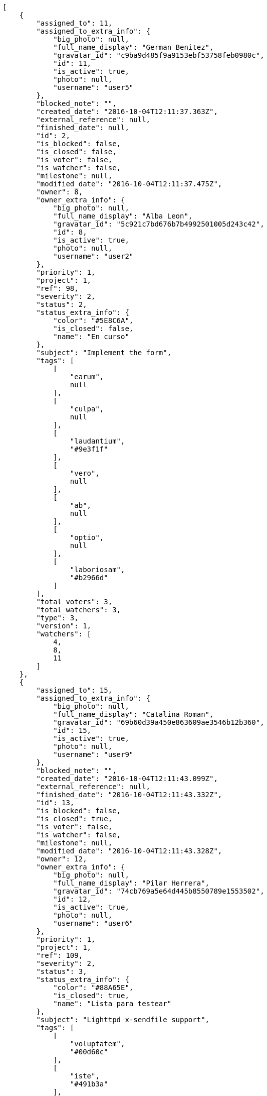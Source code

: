 [source,json]
----
[
    {
        "assigned_to": 11,
        "assigned_to_extra_info": {
            "big_photo": null,
            "full_name_display": "German Benitez",
            "gravatar_id": "c9ba9d485f9a9153ebf53758feb0980c",
            "id": 11,
            "is_active": true,
            "photo": null,
            "username": "user5"
        },
        "blocked_note": "",
        "created_date": "2016-10-04T12:11:37.363Z",
        "external_reference": null,
        "finished_date": null,
        "id": 2,
        "is_blocked": false,
        "is_closed": false,
        "is_voter": false,
        "is_watcher": false,
        "milestone": null,
        "modified_date": "2016-10-04T12:11:37.475Z",
        "owner": 8,
        "owner_extra_info": {
            "big_photo": null,
            "full_name_display": "Alba Leon",
            "gravatar_id": "5c921c7bd676b7b4992501005d243c42",
            "id": 8,
            "is_active": true,
            "photo": null,
            "username": "user2"
        },
        "priority": 1,
        "project": 1,
        "ref": 98,
        "severity": 2,
        "status": 2,
        "status_extra_info": {
            "color": "#5E8C6A",
            "is_closed": false,
            "name": "En curso"
        },
        "subject": "Implement the form",
        "tags": [
            [
                "earum",
                null
            ],
            [
                "culpa",
                null
            ],
            [
                "laudantium",
                "#9e3f1f"
            ],
            [
                "vero",
                null
            ],
            [
                "ab",
                null
            ],
            [
                "optio",
                null
            ],
            [
                "laboriosam",
                "#b2966d"
            ]
        ],
        "total_voters": 3,
        "total_watchers": 3,
        "type": 3,
        "version": 1,
        "watchers": [
            4,
            8,
            11
        ]
    },
    {
        "assigned_to": 15,
        "assigned_to_extra_info": {
            "big_photo": null,
            "full_name_display": "Catalina Roman",
            "gravatar_id": "69b60d39a450e863609ae3546b12b360",
            "id": 15,
            "is_active": true,
            "photo": null,
            "username": "user9"
        },
        "blocked_note": "",
        "created_date": "2016-10-04T12:11:43.099Z",
        "external_reference": null,
        "finished_date": "2016-10-04T12:11:43.332Z",
        "id": 13,
        "is_blocked": false,
        "is_closed": true,
        "is_voter": false,
        "is_watcher": false,
        "milestone": null,
        "modified_date": "2016-10-04T12:11:43.328Z",
        "owner": 12,
        "owner_extra_info": {
            "big_photo": null,
            "full_name_display": "Pilar Herrera",
            "gravatar_id": "74cb769a5e64d445b8550789e1553502",
            "id": 12,
            "is_active": true,
            "photo": null,
            "username": "user6"
        },
        "priority": 1,
        "project": 1,
        "ref": 109,
        "severity": 2,
        "status": 3,
        "status_extra_info": {
            "color": "#88A65E",
            "is_closed": true,
            "name": "Lista para testear"
        },
        "subject": "Lighttpd x-sendfile support",
        "tags": [
            [
                "voluptatem",
                "#00d60c"
            ],
            [
                "iste",
                "#491b3a"
            ],
            [
                "laudantium",
                "#9e3f1f"
            ],
            [
                "nam",
                null
            ],
            [
                "et",
                null
            ]
        ],
        "total_voters": 5,
        "total_watchers": 5,
        "type": 2,
        "version": 1,
        "watchers": [
            3,
            4,
            12,
            14,
            15
        ]
    },
    {
        "assigned_to": 8,
        "assigned_to_extra_info": {
            "big_photo": null,
            "full_name_display": "Alba Leon",
            "gravatar_id": "5c921c7bd676b7b4992501005d243c42",
            "id": 8,
            "is_active": true,
            "photo": null,
            "username": "user2"
        },
        "blocked_note": "",
        "created_date": "2016-10-04T12:11:42.113Z",
        "external_reference": null,
        "finished_date": "2016-10-04T12:11:42.405Z",
        "id": 11,
        "is_blocked": false,
        "is_closed": true,
        "is_voter": false,
        "is_watcher": false,
        "milestone": null,
        "modified_date": "2016-10-04T12:11:42.401Z",
        "owner": 6,
        "owner_extra_info": {
            "big_photo": null,
            "full_name_display": "Silvia Soto",
            "gravatar_id": "ece2f7a2dec5f21b2858fecabdcacacc",
            "id": 6,
            "is_active": true,
            "photo": null,
            "username": "user6532909695705815086"
        },
        "priority": 1,
        "project": 1,
        "ref": 107,
        "severity": 5,
        "status": 4,
        "status_extra_info": {
            "color": "#BFB35A",
            "is_closed": true,
            "name": "Cerrada"
        },
        "subject": "Add tests for bulk operations",
        "tags": [
            [
                "vero",
                null
            ],
            [
                "laborum",
                null
            ],
            [
                "ratione",
                null
            ],
            [
                "quibusdam",
                null
            ],
            [
                "sed",
                null
            ]
        ],
        "total_voters": 1,
        "total_watchers": 5,
        "type": 2,
        "version": 1,
        "watchers": [
            2,
            3,
            4,
            5,
            8
        ]
    },
    {
        "assigned_to": 9,
        "assigned_to_extra_info": {
            "big_photo": null,
            "full_name_display": "Esther Ferrer",
            "gravatar_id": "9971a763f5dfc5cbd1ce1d2865b4fcfa",
            "id": 9,
            "is_active": true,
            "photo": null,
            "username": "user3"
        },
        "blocked_note": "",
        "created_date": "2016-10-04T12:11:47.019Z",
        "external_reference": null,
        "finished_date": "2016-10-04T12:11:47.206Z",
        "id": 22,
        "is_blocked": false,
        "is_closed": true,
        "is_voter": false,
        "is_watcher": true,
        "milestone": null,
        "modified_date": "2016-10-04T12:11:47.203Z",
        "owner": 13,
        "owner_extra_info": {
            "big_photo": null,
            "full_name_display": "Alvaro Molina",
            "gravatar_id": "6d7e702bd6c6fc568fca7577f9ca8c55",
            "id": 13,
            "is_active": true,
            "photo": null,
            "username": "user7"
        },
        "priority": 1,
        "project": 1,
        "ref": 118,
        "severity": 5,
        "status": 4,
        "status_extra_info": {
            "color": "#BFB35A",
            "is_closed": true,
            "name": "Cerrada"
        },
        "subject": "Create testsuite with matrix builds",
        "tags": [
            [
                "quae",
                "#d91a8b"
            ],
            [
                "modi",
                "#494e30"
            ],
            [
                "consectetur",
                null
            ],
            [
                "aperiam",
                null
            ],
            [
                "harum",
                "#b42d3c"
            ],
            [
                "veniam",
                null
            ]
        ],
        "total_voters": 9,
        "total_watchers": 5,
        "type": 3,
        "version": 1,
        "watchers": [
            2,
            3,
            6,
            7,
            8
        ]
    },
    {
        "assigned_to": 10,
        "assigned_to_extra_info": {
            "big_photo": null,
            "full_name_display": "Marta Carmona",
            "gravatar_id": "f31e0063c7cd6da19b6467bc48d2b14b",
            "id": 10,
            "is_active": true,
            "photo": null,
            "username": "user4"
        },
        "blocked_note": "",
        "created_date": "2016-10-04T12:11:37.982Z",
        "external_reference": null,
        "finished_date": "2016-10-04T12:11:38.197Z",
        "id": 4,
        "is_blocked": false,
        "is_closed": true,
        "is_voter": false,
        "is_watcher": false,
        "milestone": null,
        "modified_date": "2016-10-04T12:11:38.193Z",
        "owner": 10,
        "owner_extra_info": {
            "big_photo": null,
            "full_name_display": "Marta Carmona",
            "gravatar_id": "f31e0063c7cd6da19b6467bc48d2b14b",
            "id": 10,
            "is_active": true,
            "photo": null,
            "username": "user4"
        },
        "priority": 1,
        "project": 1,
        "ref": 100,
        "severity": 1,
        "status": 4,
        "status_extra_info": {
            "color": "#BFB35A",
            "is_closed": true,
            "name": "Cerrada"
        },
        "subject": "Create testsuite with matrix builds",
        "tags": [
            [
                "earum",
                null
            ],
            [
                "ipsam",
                null
            ],
            [
                "veniam",
                null
            ],
            [
                "assumenda",
                null
            ]
        ],
        "total_voters": 4,
        "total_watchers": 1,
        "type": 2,
        "version": 1,
        "watchers": [
            10
        ]
    },
    {
        "assigned_to": 13,
        "assigned_to_extra_info": {
            "big_photo": null,
            "full_name_display": "Alvaro Molina",
            "gravatar_id": "6d7e702bd6c6fc568fca7577f9ca8c55",
            "id": 13,
            "is_active": true,
            "photo": null,
            "username": "user7"
        },
        "blocked_note": "",
        "created_date": "2016-10-04T12:11:47.442Z",
        "external_reference": null,
        "finished_date": null,
        "id": 23,
        "is_blocked": false,
        "is_closed": false,
        "is_voter": false,
        "is_watcher": false,
        "milestone": null,
        "modified_date": "2016-10-04T12:11:47.616Z",
        "owner": 6,
        "owner_extra_info": {
            "big_photo": null,
            "full_name_display": "Silvia Soto",
            "gravatar_id": "ece2f7a2dec5f21b2858fecabdcacacc",
            "id": 6,
            "is_active": true,
            "photo": null,
            "username": "user6532909695705815086"
        },
        "priority": 1,
        "project": 1,
        "ref": 119,
        "severity": 5,
        "status": 5,
        "status_extra_info": {
            "color": "#89BAB4",
            "is_closed": false,
            "name": "Necesita informaci\u00f3n"
        },
        "subject": "Migrate to Python 3 and milk a beautiful cow",
        "tags": [
            [
                "fuga",
                "#e86797"
            ],
            [
                "voluptates",
                null
            ],
            [
                "earum",
                null
            ],
            [
                "quod",
                "#0e5b24"
            ],
            [
                "ab",
                null
            ]
        ],
        "total_voters": 8,
        "total_watchers": 2,
        "type": 1,
        "version": 1,
        "watchers": [
            10,
            15
        ]
    },
    {
        "assigned_to": null,
        "assigned_to_extra_info": null,
        "blocked_note": "",
        "created_date": "2016-10-04T12:11:45.195Z",
        "external_reference": null,
        "finished_date": null,
        "id": 17,
        "is_blocked": false,
        "is_closed": false,
        "is_voter": false,
        "is_watcher": false,
        "milestone": null,
        "modified_date": "2016-10-04T12:11:45.383Z",
        "owner": 6,
        "owner_extra_info": {
            "big_photo": null,
            "full_name_display": "Silvia Soto",
            "gravatar_id": "ece2f7a2dec5f21b2858fecabdcacacc",
            "id": 6,
            "is_active": true,
            "photo": null,
            "username": "user6532909695705815086"
        },
        "priority": 1,
        "project": 1,
        "ref": 113,
        "severity": 1,
        "status": 5,
        "status_extra_info": {
            "color": "#89BAB4",
            "is_closed": false,
            "name": "Necesita informaci\u00f3n"
        },
        "subject": "Fixing templates for Django 1.6.",
        "tags": [
            [
                "molestias",
                "#92db0b"
            ],
            [
                "beatae",
                null
            ]
        ],
        "total_voters": 0,
        "total_watchers": 6,
        "type": 1,
        "version": 1,
        "watchers": [
            1,
            2,
            8,
            11,
            12,
            14
        ]
    },
    {
        "assigned_to": 5,
        "assigned_to_extra_info": {
            "big_photo": null,
            "full_name_display": "Administrator",
            "gravatar_id": "64e1b8d34f425d19e1ee2ea7236d3028",
            "id": 5,
            "is_active": true,
            "photo": null,
            "username": "admin"
        },
        "blocked_note": "",
        "created_date": "2016-10-04T12:11:40.602Z",
        "external_reference": null,
        "finished_date": "2016-10-04T12:11:40.836Z",
        "id": 8,
        "is_blocked": false,
        "is_closed": true,
        "is_voter": false,
        "is_watcher": false,
        "milestone": null,
        "modified_date": "2016-10-04T12:11:40.832Z",
        "owner": 5,
        "owner_extra_info": {
            "big_photo": null,
            "full_name_display": "Administrator",
            "gravatar_id": "64e1b8d34f425d19e1ee2ea7236d3028",
            "id": 5,
            "is_active": true,
            "photo": null,
            "username": "admin"
        },
        "priority": 1,
        "project": 1,
        "ref": 104,
        "severity": 5,
        "status": 6,
        "status_extra_info": {
            "color": "#CC0000",
            "is_closed": true,
            "name": "Rechazada"
        },
        "subject": "Add tests for bulk operations",
        "tags": [
            [
                "iure",
                "#019320"
            ]
        ],
        "total_voters": 6,
        "total_watchers": 4,
        "type": 1,
        "version": 1,
        "watchers": [
            1,
            9,
            10,
            14
        ]
    },
    {
        "assigned_to": 13,
        "assigned_to_extra_info": {
            "big_photo": null,
            "full_name_display": "Alvaro Molina",
            "gravatar_id": "6d7e702bd6c6fc568fca7577f9ca8c55",
            "id": 13,
            "is_active": true,
            "photo": null,
            "username": "user7"
        },
        "blocked_note": "",
        "created_date": "2016-10-04T12:11:41.181Z",
        "external_reference": null,
        "finished_date": "2016-10-04T12:11:41.182Z",
        "id": 9,
        "is_blocked": false,
        "is_closed": true,
        "is_voter": false,
        "is_watcher": true,
        "milestone": null,
        "modified_date": "2016-10-04T12:11:41.461Z",
        "owner": 13,
        "owner_extra_info": {
            "big_photo": null,
            "full_name_display": "Alvaro Molina",
            "gravatar_id": "6d7e702bd6c6fc568fca7577f9ca8c55",
            "id": 13,
            "is_active": true,
            "photo": null,
            "username": "user7"
        },
        "priority": 1,
        "project": 1,
        "ref": 105,
        "severity": 2,
        "status": 6,
        "status_extra_info": {
            "color": "#CC0000",
            "is_closed": true,
            "name": "Rechazada"
        },
        "subject": "Create the html template",
        "tags": [
            [
                "maxime",
                "#1acc29"
            ],
            [
                "perferendis",
                "#999645"
            ],
            [
                "suscipit",
                null
            ],
            [
                "inventore",
                "#2fbc07"
            ],
            [
                "natus",
                null
            ],
            [
                "perspiciatis",
                null
            ]
        ],
        "total_voters": 0,
        "total_watchers": 5,
        "type": 3,
        "version": 1,
        "watchers": [
            2,
            5,
            6,
            11,
            14
        ]
    },
    {
        "assigned_to": 13,
        "assigned_to_extra_info": {
            "big_photo": null,
            "full_name_display": "Alvaro Molina",
            "gravatar_id": "6d7e702bd6c6fc568fca7577f9ca8c55",
            "id": 13,
            "is_active": true,
            "photo": null,
            "username": "user7"
        },
        "blocked_note": "",
        "created_date": "2016-10-04T12:11:37.639Z",
        "external_reference": null,
        "finished_date": "2016-10-04T12:11:37.641Z",
        "id": 3,
        "is_blocked": false,
        "is_closed": true,
        "is_voter": true,
        "is_watcher": true,
        "milestone": null,
        "modified_date": "2016-10-05T11:44:54.067Z",
        "owner": 5,
        "owner_extra_info": {
            "big_photo": null,
            "full_name_display": "Administrator",
            "gravatar_id": "64e1b8d34f425d19e1ee2ea7236d3028",
            "id": 5,
            "is_active": true,
            "photo": null,
            "username": "admin"
        },
        "priority": 1,
        "project": 1,
        "ref": 99,
        "severity": 2,
        "status": 6,
        "status_extra_info": {
            "color": "#CC0000",
            "is_closed": true,
            "name": "Rechazada"
        },
        "subject": "Patching subject",
        "tags": [
            [
                "magni",
                "#429e6f"
            ],
            [
                "quisquam",
                null
            ],
            [
                "provident",
                "#7fdcf2"
            ],
            [
                "quia",
                null
            ],
            [
                "temporibus",
                "#a2c51a"
            ],
            [
                "minus",
                "#59b653"
            ],
            [
                "eos",
                "#8a6433"
            ],
            [
                "repellat",
                null
            ]
        ],
        "total_voters": 4,
        "total_watchers": 4,
        "type": 3,
        "version": 2,
        "watchers": [
            5,
            6,
            13,
            15
        ]
    },
    {
        "assigned_to": 6,
        "assigned_to_extra_info": {
            "big_photo": null,
            "full_name_display": "Silvia Soto",
            "gravatar_id": "ece2f7a2dec5f21b2858fecabdcacacc",
            "id": 6,
            "is_active": true,
            "photo": null,
            "username": "user6532909695705815086"
        },
        "blocked_note": "",
        "created_date": "2016-10-04T12:11:37.083Z",
        "external_reference": null,
        "finished_date": "2016-10-04T12:11:37.231Z",
        "id": 1,
        "is_blocked": false,
        "is_closed": true,
        "is_voter": false,
        "is_watcher": false,
        "milestone": null,
        "modified_date": "2016-10-04T12:11:37.228Z",
        "owner": 15,
        "owner_extra_info": {
            "big_photo": null,
            "full_name_display": "Catalina Roman",
            "gravatar_id": "69b60d39a450e863609ae3546b12b360",
            "id": 15,
            "is_active": true,
            "photo": null,
            "username": "user9"
        },
        "priority": 1,
        "project": 1,
        "ref": 97,
        "severity": 5,
        "status": 6,
        "status_extra_info": {
            "color": "#CC0000",
            "is_closed": true,
            "name": "Rechazada"
        },
        "subject": "Fixing templates for Django 1.6.",
        "tags": [
            [
                "corrupti",
                "#432493"
            ],
            [
                "eveniet",
                null
            ],
            [
                "odio",
                null
            ],
            [
                "itaque",
                null
            ]
        ],
        "total_voters": 5,
        "total_watchers": 2,
        "type": 1,
        "version": 1,
        "watchers": [
            3,
            4
        ]
    },
    {
        "assigned_to": 8,
        "assigned_to_extra_info": {
            "big_photo": null,
            "full_name_display": "Alba Leon",
            "gravatar_id": "5c921c7bd676b7b4992501005d243c42",
            "id": 8,
            "is_active": true,
            "photo": null,
            "username": "user2"
        },
        "blocked_note": "",
        "created_date": "2016-10-04T12:11:42.626Z",
        "external_reference": null,
        "finished_date": null,
        "id": 12,
        "is_blocked": false,
        "is_closed": false,
        "is_voter": false,
        "is_watcher": false,
        "milestone": null,
        "modified_date": "2016-10-04T12:11:42.862Z",
        "owner": 13,
        "owner_extra_info": {
            "big_photo": null,
            "full_name_display": "Alvaro Molina",
            "gravatar_id": "6d7e702bd6c6fc568fca7577f9ca8c55",
            "id": 13,
            "is_active": true,
            "photo": null,
            "username": "user7"
        },
        "priority": 1,
        "project": 1,
        "ref": 108,
        "severity": 5,
        "status": 7,
        "status_extra_info": {
            "color": "#666666",
            "is_closed": false,
            "name": "Pospuesta"
        },
        "subject": "Experimental: modular file types",
        "tags": [
            [
                "sapiente",
                "#850c56"
            ],
            [
                "ex",
                "#e06613"
            ],
            [
                "consequuntur",
                null
            ],
            [
                "esse",
                null
            ],
            [
                "reprehenderit",
                null
            ],
            [
                "atque",
                null
            ],
            [
                "officia",
                "#c4f027"
            ],
            [
                "nam",
                null
            ],
            [
                "inventore",
                "#2fbc07"
            ],
            [
                "quam",
                null
            ]
        ],
        "total_voters": 5,
        "total_watchers": 0,
        "type": 3,
        "version": 1,
        "watchers": []
    },
    {
        "assigned_to": 7,
        "assigned_to_extra_info": {
            "big_photo": null,
            "full_name_display": "Marcos Ortiz",
            "gravatar_id": "aed1e43be0f69f07ce6f34a907bc6328",
            "id": 7,
            "is_active": true,
            "photo": null,
            "username": "user1"
        },
        "blocked_note": "",
        "created_date": "2016-10-04T12:11:45.960Z",
        "external_reference": null,
        "finished_date": null,
        "id": 19,
        "is_blocked": false,
        "is_closed": false,
        "is_voter": true,
        "is_watcher": true,
        "milestone": null,
        "modified_date": "2016-10-04T12:11:46.118Z",
        "owner": 8,
        "owner_extra_info": {
            "big_photo": null,
            "full_name_display": "Alba Leon",
            "gravatar_id": "5c921c7bd676b7b4992501005d243c42",
            "id": 8,
            "is_active": true,
            "photo": null,
            "username": "user2"
        },
        "priority": 1,
        "project": 1,
        "ref": 115,
        "severity": 4,
        "status": 1,
        "status_extra_info": {
            "color": "#8C2318",
            "is_closed": false,
            "name": "Patch status name"
        },
        "subject": "Added file copying and processing of images (resizing)",
        "tags": [
            [
                "similique",
                null
            ],
            [
                "quasi",
                "#5dae16"
            ]
        ],
        "total_voters": 5,
        "total_watchers": 6,
        "type": 2,
        "version": 1,
        "watchers": [
            2,
            4,
            5,
            6,
            9,
            15
        ]
    },
    {
        "assigned_to": 6,
        "assigned_to_extra_info": {
            "big_photo": null,
            "full_name_display": "Silvia Soto",
            "gravatar_id": "ece2f7a2dec5f21b2858fecabdcacacc",
            "id": 6,
            "is_active": true,
            "photo": null,
            "username": "user6532909695705815086"
        },
        "blocked_note": "",
        "created_date": "2016-10-04T12:11:43.684Z",
        "external_reference": null,
        "finished_date": null,
        "id": 14,
        "is_blocked": false,
        "is_closed": false,
        "is_voter": true,
        "is_watcher": true,
        "milestone": null,
        "modified_date": "2016-10-04T12:11:43.955Z",
        "owner": 7,
        "owner_extra_info": {
            "big_photo": null,
            "full_name_display": "Marcos Ortiz",
            "gravatar_id": "aed1e43be0f69f07ce6f34a907bc6328",
            "id": 7,
            "is_active": true,
            "photo": null,
            "username": "user1"
        },
        "priority": 2,
        "project": 1,
        "ref": 110,
        "severity": 1,
        "status": 1,
        "status_extra_info": {
            "color": "#8C2318",
            "is_closed": false,
            "name": "Patch status name"
        },
        "subject": "Create testsuite with matrix builds",
        "tags": [
            [
                "veritatis",
                "#768459"
            ]
        ],
        "total_voters": 7,
        "total_watchers": 4,
        "type": 1,
        "version": 1,
        "watchers": [
            3,
            4,
            6,
            10
        ]
    },
    {
        "assigned_to": null,
        "assigned_to_extra_info": null,
        "blocked_note": "",
        "created_date": "2016-10-05T11:44:54.481Z",
        "external_reference": null,
        "finished_date": null,
        "id": 143,
        "is_blocked": false,
        "is_closed": false,
        "is_voter": false,
        "is_watcher": false,
        "milestone": null,
        "modified_date": "2016-10-05T11:44:54.490Z",
        "owner": 6,
        "owner_extra_info": {
            "big_photo": null,
            "full_name_display": "Silvia Soto",
            "gravatar_id": "ece2f7a2dec5f21b2858fecabdcacacc",
            "id": 6,
            "is_active": true,
            "photo": null,
            "username": "user6532909695705815086"
        },
        "priority": 2,
        "project": 1,
        "ref": 141,
        "severity": 3,
        "status": 1,
        "status_extra_info": {
            "color": "#8C2318",
            "is_closed": false,
            "name": "Patch status name"
        },
        "subject": "Customer personal data",
        "tags": [],
        "total_voters": 0,
        "total_watchers": 0,
        "type": 1,
        "version": 1,
        "watchers": []
    },
    {
        "assigned_to": null,
        "assigned_to_extra_info": null,
        "blocked_note": "",
        "created_date": "2016-10-05T11:44:53.765Z",
        "external_reference": null,
        "finished_date": null,
        "id": 139,
        "is_blocked": false,
        "is_closed": false,
        "is_voter": false,
        "is_watcher": false,
        "milestone": null,
        "modified_date": "2016-10-05T11:44:53.766Z",
        "owner": 6,
        "owner_extra_info": {
            "big_photo": null,
            "full_name_display": "Silvia Soto",
            "gravatar_id": "ece2f7a2dec5f21b2858fecabdcacacc",
            "id": 6,
            "is_active": true,
            "photo": null,
            "username": "user6532909695705815086"
        },
        "priority": 2,
        "project": 1,
        "ref": 137,
        "severity": 3,
        "status": 1,
        "status_extra_info": {
            "color": "#8C2318",
            "is_closed": false,
            "name": "Patch status name"
        },
        "subject": "Issue 1",
        "tags": [],
        "total_voters": 0,
        "total_watchers": 0,
        "type": 1,
        "version": 1,
        "watchers": []
    },
    {
        "assigned_to": 7,
        "assigned_to_extra_info": {
            "big_photo": null,
            "full_name_display": "Marcos Ortiz",
            "gravatar_id": "aed1e43be0f69f07ce6f34a907bc6328",
            "id": 7,
            "is_active": true,
            "photo": null,
            "username": "user1"
        },
        "blocked_note": "",
        "created_date": "2016-10-04T12:11:39.907Z",
        "external_reference": null,
        "finished_date": "2016-10-04T12:11:40.357Z",
        "id": 7,
        "is_blocked": false,
        "is_closed": true,
        "is_voter": false,
        "is_watcher": true,
        "milestone": null,
        "modified_date": "2016-10-04T12:11:40.352Z",
        "owner": 9,
        "owner_extra_info": {
            "big_photo": null,
            "full_name_display": "Esther Ferrer",
            "gravatar_id": "9971a763f5dfc5cbd1ce1d2865b4fcfa",
            "id": 9,
            "is_active": true,
            "photo": null,
            "username": "user3"
        },
        "priority": 2,
        "project": 1,
        "ref": 103,
        "severity": 5,
        "status": 4,
        "status_extra_info": {
            "color": "#BFB35A",
            "is_closed": true,
            "name": "Cerrada"
        },
        "subject": "Implement the form",
        "tags": [
            [
                "mollitia",
                "#002e7f"
            ],
            [
                "ab",
                null
            ],
            [
                "aperiam",
                null
            ],
            [
                "dicta",
                null
            ],
            [
                "sint",
                null
            ],
            [
                "ducimus",
                "#ea6bb9"
            ],
            [
                "repudiandae",
                "#3a2b71"
            ]
        ],
        "total_voters": 1,
        "total_watchers": 5,
        "type": 1,
        "version": 1,
        "watchers": [
            4,
            5,
            6,
            14,
            15
        ]
    },
    {
        "assigned_to": 8,
        "assigned_to_extra_info": {
            "big_photo": null,
            "full_name_display": "Alba Leon",
            "gravatar_id": "5c921c7bd676b7b4992501005d243c42",
            "id": 8,
            "is_active": true,
            "photo": null,
            "username": "user2"
        },
        "blocked_note": "",
        "created_date": "2016-10-04T12:11:46.659Z",
        "external_reference": null,
        "finished_date": "2016-10-04T12:11:46.829Z",
        "id": 21,
        "is_blocked": false,
        "is_closed": true,
        "is_voter": false,
        "is_watcher": false,
        "milestone": null,
        "modified_date": "2016-10-04T12:11:46.825Z",
        "owner": 15,
        "owner_extra_info": {
            "big_photo": null,
            "full_name_display": "Catalina Roman",
            "gravatar_id": "69b60d39a450e863609ae3546b12b360",
            "id": 15,
            "is_active": true,
            "photo": null,
            "username": "user9"
        },
        "priority": 2,
        "project": 1,
        "ref": 117,
        "severity": 3,
        "status": 6,
        "status_extra_info": {
            "color": "#CC0000",
            "is_closed": true,
            "name": "Rechazada"
        },
        "subject": "Added file copying and processing of images (resizing)",
        "tags": [
            [
                "adipisci",
                null
            ],
            [
                "eos",
                "#8a6433"
            ],
            [
                "rem",
                "#688119"
            ],
            [
                "aperiam",
                null
            ],
            [
                "aspernatur",
                "#82854c"
            ],
            [
                "quasi",
                "#5dae16"
            ],
            [
                "vero",
                null
            ]
        ],
        "total_voters": 1,
        "total_watchers": 4,
        "type": 2,
        "version": 1,
        "watchers": [
            1,
            4,
            8,
            13
        ]
    },
    {
        "assigned_to": 14,
        "assigned_to_extra_info": {
            "big_photo": null,
            "full_name_display": "Andrea Fernandez",
            "gravatar_id": "dce0e8ed702cd85d5132e523121e619b",
            "id": 14,
            "is_active": true,
            "photo": null,
            "username": "user8"
        },
        "blocked_note": "",
        "created_date": "2016-10-04T12:11:38.445Z",
        "external_reference": null,
        "finished_date": "2016-10-04T12:11:38.447Z",
        "id": 5,
        "is_blocked": false,
        "is_closed": true,
        "is_voter": false,
        "is_watcher": true,
        "milestone": null,
        "modified_date": "2016-10-04T12:11:38.749Z",
        "owner": 11,
        "owner_extra_info": {
            "big_photo": null,
            "full_name_display": "German Benitez",
            "gravatar_id": "c9ba9d485f9a9153ebf53758feb0980c",
            "id": 11,
            "is_active": true,
            "photo": null,
            "username": "user5"
        },
        "priority": 2,
        "project": 1,
        "ref": 101,
        "severity": 2,
        "status": 4,
        "status_extra_info": {
            "color": "#BFB35A",
            "is_closed": true,
            "name": "Cerrada"
        },
        "subject": "Experimental: modular file types",
        "tags": [
            [
                "earum",
                null
            ],
            [
                "doloribus",
                "#fb1b00"
            ],
            [
                "modi",
                "#494e30"
            ],
            [
                "totam",
                "#560a5d"
            ],
            [
                "delectus",
                "#959608"
            ],
            [
                "nobis",
                null
            ],
            [
                "necessitatibus",
                "#84e3b6"
            ]
        ],
        "total_voters": 1,
        "total_watchers": 4,
        "type": 3,
        "version": 1,
        "watchers": [
            6,
            11,
            12,
            14
        ]
    },
    {
        "assigned_to": 15,
        "assigned_to_extra_info": {
            "big_photo": null,
            "full_name_display": "Catalina Roman",
            "gravatar_id": "69b60d39a450e863609ae3546b12b360",
            "id": 15,
            "is_active": true,
            "photo": null,
            "username": "user9"
        },
        "blocked_note": "",
        "created_date": "2016-10-04T12:11:44.261Z",
        "external_reference": null,
        "finished_date": "2016-10-04T12:11:44.546Z",
        "id": 15,
        "is_blocked": false,
        "is_closed": true,
        "is_voter": false,
        "is_watcher": false,
        "milestone": null,
        "modified_date": "2016-10-04T12:11:44.541Z",
        "owner": 6,
        "owner_extra_info": {
            "big_photo": null,
            "full_name_display": "Silvia Soto",
            "gravatar_id": "ece2f7a2dec5f21b2858fecabdcacacc",
            "id": 6,
            "is_active": true,
            "photo": null,
            "username": "user6532909695705815086"
        },
        "priority": 2,
        "project": 1,
        "ref": 111,
        "severity": 4,
        "status": 4,
        "status_extra_info": {
            "color": "#BFB35A",
            "is_closed": true,
            "name": "Cerrada"
        },
        "subject": "Feature/improved image admin",
        "tags": [
            [
                "earum",
                null
            ],
            [
                "iste",
                "#491b3a"
            ],
            [
                "amet",
                null
            ],
            [
                "quisquam",
                null
            ],
            [
                "ipsum",
                "#da3ba4"
            ],
            [
                "molestias",
                "#92db0b"
            ],
            [
                "voluptatibus",
                "#681ad4"
            ],
            [
                "ut",
                "#e74669"
            ]
        ],
        "total_voters": 8,
        "total_watchers": 0,
        "type": 1,
        "version": 1,
        "watchers": []
    },
    {
        "assigned_to": null,
        "assigned_to_extra_info": null,
        "blocked_note": "",
        "created_date": "2016-10-05T11:44:53.765Z",
        "external_reference": null,
        "finished_date": null,
        "id": 141,
        "is_blocked": false,
        "is_closed": false,
        "is_voter": false,
        "is_watcher": false,
        "milestone": null,
        "modified_date": "2016-10-05T11:44:53.917Z",
        "owner": 6,
        "owner_extra_info": {
            "big_photo": null,
            "full_name_display": "Silvia Soto",
            "gravatar_id": "ece2f7a2dec5f21b2858fecabdcacacc",
            "id": 6,
            "is_active": true,
            "photo": null,
            "username": "user6532909695705815086"
        },
        "priority": 2,
        "project": 1,
        "ref": 139,
        "severity": 3,
        "status": 1,
        "status_extra_info": {
            "color": "#8C2318",
            "is_closed": false,
            "name": "Patch status name"
        },
        "subject": "Issue 3",
        "tags": [],
        "total_voters": 0,
        "total_watchers": 0,
        "type": 1,
        "version": 1,
        "watchers": []
    },
    {
        "assigned_to": 12,
        "assigned_to_extra_info": {
            "big_photo": null,
            "full_name_display": "Pilar Herrera",
            "gravatar_id": "74cb769a5e64d445b8550789e1553502",
            "id": 12,
            "is_active": true,
            "photo": null,
            "username": "user6"
        },
        "blocked_note": "",
        "created_date": "2016-10-04T12:11:39.048Z",
        "external_reference": null,
        "finished_date": null,
        "id": 6,
        "is_blocked": false,
        "is_closed": false,
        "is_voter": false,
        "is_watcher": false,
        "milestone": null,
        "modified_date": "2016-10-04T12:11:39.448Z",
        "owner": 14,
        "owner_extra_info": {
            "big_photo": null,
            "full_name_display": "Andrea Fernandez",
            "gravatar_id": "dce0e8ed702cd85d5132e523121e619b",
            "id": 14,
            "is_active": true,
            "photo": null,
            "username": "user8"
        },
        "priority": 2,
        "project": 1,
        "ref": 102,
        "severity": 3,
        "status": 7,
        "status_extra_info": {
            "color": "#666666",
            "is_closed": false,
            "name": "Pospuesta"
        },
        "subject": "Support for bulk actions",
        "tags": [
            [
                "asperiores",
                null
            ],
            [
                "a",
                null
            ],
            [
                "labore",
                "#6fdf52"
            ],
            [
                "necessitatibus",
                "#84e3b6"
            ],
            [
                "iste",
                "#491b3a"
            ]
        ],
        "total_voters": 3,
        "total_watchers": 7,
        "type": 1,
        "version": 1,
        "watchers": [
            1,
            2,
            4,
            7,
            9,
            13,
            14
        ]
    },
    {
        "assigned_to": null,
        "assigned_to_extra_info": null,
        "blocked_note": "",
        "created_date": "2016-10-05T11:44:53.765Z",
        "external_reference": null,
        "finished_date": null,
        "id": 140,
        "is_blocked": false,
        "is_closed": false,
        "is_voter": false,
        "is_watcher": false,
        "milestone": null,
        "modified_date": "2016-10-05T11:44:53.847Z",
        "owner": 6,
        "owner_extra_info": {
            "big_photo": null,
            "full_name_display": "Silvia Soto",
            "gravatar_id": "ece2f7a2dec5f21b2858fecabdcacacc",
            "id": 6,
            "is_active": true,
            "photo": null,
            "username": "user6532909695705815086"
        },
        "priority": 2,
        "project": 1,
        "ref": 138,
        "severity": 3,
        "status": 1,
        "status_extra_info": {
            "color": "#8C2318",
            "is_closed": false,
            "name": "Patch status name"
        },
        "subject": "Issue 2",
        "tags": [],
        "total_voters": 0,
        "total_watchers": 0,
        "type": 1,
        "version": 1,
        "watchers": []
    },
    {
        "assigned_to": null,
        "assigned_to_extra_info": null,
        "blocked_note": "",
        "created_date": "2016-10-04T12:11:46.311Z",
        "external_reference": null,
        "finished_date": "2016-10-04T12:11:46.452Z",
        "id": 20,
        "is_blocked": false,
        "is_closed": true,
        "is_voter": false,
        "is_watcher": false,
        "milestone": null,
        "modified_date": "2016-10-04T12:11:46.448Z",
        "owner": 5,
        "owner_extra_info": {
            "big_photo": null,
            "full_name_display": "Administrator",
            "gravatar_id": "64e1b8d34f425d19e1ee2ea7236d3028",
            "id": 5,
            "is_active": true,
            "photo": null,
            "username": "admin"
        },
        "priority": 3,
        "project": 1,
        "ref": 116,
        "severity": 1,
        "status": 6,
        "status_extra_info": {
            "color": "#CC0000",
            "is_closed": true,
            "name": "Rechazada"
        },
        "subject": "Lighttpd x-sendfile support",
        "tags": [
            [
                "iure",
                "#019320"
            ],
            [
                "rerum",
                null
            ],
            [
                "beatae",
                null
            ],
            [
                "quam",
                null
            ]
        ],
        "total_voters": 4,
        "total_watchers": 8,
        "type": 2,
        "version": 1,
        "watchers": [
            3,
            4,
            5,
            7,
            9,
            10,
            11,
            13
        ]
    },
    {
        "assigned_to": null,
        "assigned_to_extra_info": null,
        "blocked_note": "",
        "created_date": "2016-10-05T11:44:54.231Z",
        "external_reference": null,
        "finished_date": "2016-10-05T11:44:54.249Z",
        "id": 142,
        "is_blocked": false,
        "is_closed": true,
        "is_voter": false,
        "is_watcher": false,
        "milestone": null,
        "modified_date": "2016-10-05T11:44:54.248Z",
        "owner": 6,
        "owner_extra_info": {
            "big_photo": null,
            "full_name_display": "Silvia Soto",
            "gravatar_id": "ece2f7a2dec5f21b2858fecabdcacacc",
            "id": 6,
            "is_active": true,
            "photo": null,
            "username": "user6532909695705815086"
        },
        "priority": 3,
        "project": 1,
        "ref": 140,
        "severity": 2,
        "status": 3,
        "status_extra_info": {
            "color": "#88A65E",
            "is_closed": true,
            "name": "Lista para testear"
        },
        "subject": "Customer personal data",
        "tags": [
            [
                "service catalog",
                null
            ],
            [
                "customer",
                null
            ]
        ],
        "total_voters": 0,
        "total_watchers": 0,
        "type": 1,
        "version": 1,
        "watchers": []
    },
    {
        "assigned_to": null,
        "assigned_to_extra_info": null,
        "blocked_note": "",
        "created_date": "2016-10-04T12:11:45.539Z",
        "external_reference": null,
        "finished_date": null,
        "id": 18,
        "is_blocked": false,
        "is_closed": false,
        "is_voter": false,
        "is_watcher": false,
        "milestone": null,
        "modified_date": "2016-10-04T12:11:45.733Z",
        "owner": 9,
        "owner_extra_info": {
            "big_photo": null,
            "full_name_display": "Esther Ferrer",
            "gravatar_id": "9971a763f5dfc5cbd1ce1d2865b4fcfa",
            "id": 9,
            "is_active": true,
            "photo": null,
            "username": "user3"
        },
        "priority": 3,
        "project": 1,
        "ref": 114,
        "severity": 2,
        "status": 2,
        "status_extra_info": {
            "color": "#5E8C6A",
            "is_closed": false,
            "name": "En curso"
        },
        "subject": "Add setting to allow regular users to create folders at the root level.",
        "tags": [
            [
                "eligendi",
                "#5d8273"
            ],
            [
                "modi",
                "#494e30"
            ],
            [
                "neque",
                null
            ],
            [
                "fuga",
                "#e86797"
            ],
            [
                "tenetur",
                null
            ],
            [
                "facilis",
                null
            ],
            [
                "corrupti",
                "#432493"
            ],
            [
                "deleniti",
                "#6188db"
            ],
            [
                "cupiditate",
                "#144bba"
            ],
            [
                "labore",
                "#6fdf52"
            ]
        ],
        "total_voters": 6,
        "total_watchers": 5,
        "type": 2,
        "version": 1,
        "watchers": [
            2,
            4,
            5,
            11,
            15
        ]
    },
    {
        "assigned_to": 14,
        "assigned_to_extra_info": {
            "big_photo": null,
            "full_name_display": "Andrea Fernandez",
            "gravatar_id": "dce0e8ed702cd85d5132e523121e619b",
            "id": 14,
            "is_active": true,
            "photo": null,
            "username": "user8"
        },
        "blocked_note": "",
        "created_date": "2016-10-04T12:11:41.701Z",
        "external_reference": null,
        "finished_date": "2016-10-04T12:11:41.703Z",
        "id": 10,
        "is_blocked": false,
        "is_closed": true,
        "is_voter": false,
        "is_watcher": false,
        "milestone": null,
        "modified_date": "2016-10-04T12:11:41.931Z",
        "owner": 12,
        "owner_extra_info": {
            "big_photo": null,
            "full_name_display": "Pilar Herrera",
            "gravatar_id": "74cb769a5e64d445b8550789e1553502",
            "id": 12,
            "is_active": true,
            "photo": null,
            "username": "user6"
        },
        "priority": 3,
        "project": 1,
        "ref": 106,
        "severity": 1,
        "status": 6,
        "status_extra_info": {
            "color": "#CC0000",
            "is_closed": true,
            "name": "Rechazada"
        },
        "subject": "Migrate to Python 3 and milk a beautiful cow",
        "tags": [
            [
                "quo",
                "#857670"
            ],
            [
                "consequuntur",
                null
            ],
            [
                "nulla",
                "#894727"
            ],
            [
                "repellat",
                null
            ],
            [
                "quibusdam",
                null
            ]
        ],
        "total_voters": 2,
        "total_watchers": 1,
        "type": 3,
        "version": 1,
        "watchers": [
            3
        ]
    },
    {
        "assigned_to": 15,
        "assigned_to_extra_info": {
            "big_photo": null,
            "full_name_display": "Catalina Roman",
            "gravatar_id": "69b60d39a450e863609ae3546b12b360",
            "id": 15,
            "is_active": true,
            "photo": null,
            "username": "user9"
        },
        "blocked_note": "",
        "created_date": "2016-10-04T12:11:44.807Z",
        "external_reference": null,
        "finished_date": "2016-10-04T12:11:44.999Z",
        "id": 16,
        "is_blocked": false,
        "is_closed": true,
        "is_voter": false,
        "is_watcher": false,
        "milestone": null,
        "modified_date": "2016-10-04T12:11:44.995Z",
        "owner": 8,
        "owner_extra_info": {
            "big_photo": null,
            "full_name_display": "Alba Leon",
            "gravatar_id": "5c921c7bd676b7b4992501005d243c42",
            "id": 8,
            "is_active": true,
            "photo": null,
            "username": "user2"
        },
        "priority": 3,
        "project": 1,
        "ref": 112,
        "severity": 3,
        "status": 6,
        "status_extra_info": {
            "color": "#CC0000",
            "is_closed": true,
            "name": "Rechazada"
        },
        "subject": "Create the user model",
        "tags": [
            [
                "at",
                "#27e90d"
            ],
            [
                "necessitatibus",
                "#84e3b6"
            ]
        ],
        "total_voters": 2,
        "total_watchers": 3,
        "type": 3,
        "version": 1,
        "watchers": [
            12,
            13,
            15
        ]
    }
]
----
